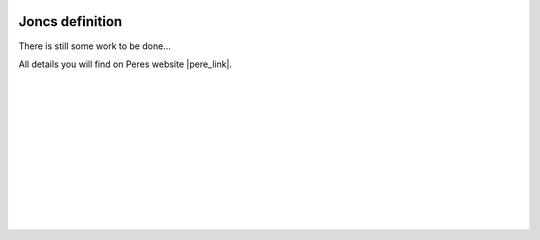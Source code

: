  .. Author: Stefan Feuz; http://www.laboratoridenvol.com

 .. Copyright: General Public License GNU GPL 3.0

****************
Joncs definition
****************

There is still some work to be done...

All details you will find on Peres website |pere_link|.

 |

 |

 |

 |

 |

 |

 |

 |

 |

 |

.. |pere_link| raw:: html

	<a href="http://laboratoridenvol.com/leparagliding/manual.en.html#6.21" target="_blank">Laboratori d'envol website</a>
